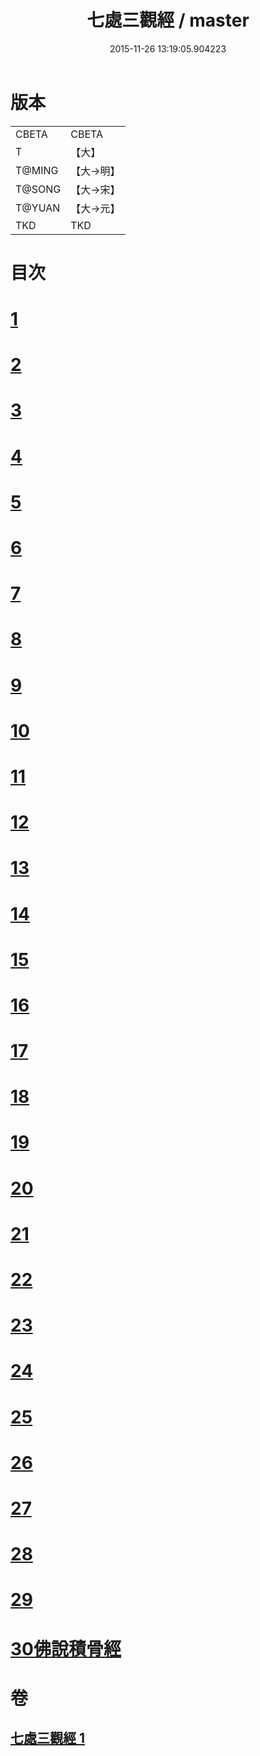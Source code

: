 #+TITLE: 七處三觀經 / master
#+DATE: 2015-11-26 13:19:05.904223
* 版本
 |     CBETA|CBETA   |
 |         T|【大】     |
 |    T@MING|【大→明】   |
 |    T@SONG|【大→宋】   |
 |    T@YUAN|【大→元】   |
 |       TKD|TKD     |

* 目次
* [[file:KR6a0154_001.txt::001-0875b9][1]]
* [[file:KR6a0154_001.txt::0875c19][2]]
* [[file:KR6a0154_001.txt::0876a16][3]]
* [[file:KR6a0154_001.txt::0876c8][4]]
* [[file:KR6a0154_001.txt::0876c17][5]]
* [[file:KR6a0154_001.txt::0877a4][6]]
* [[file:KR6a0154_001.txt::0877a13][7]]
* [[file:KR6a0154_001.txt::0877a20][8]]
* [[file:KR6a0154_001.txt::0877a25][9]]
* [[file:KR6a0154_001.txt::0877b4][10]]
* [[file:KR6a0154_001.txt::0877b27][11]]
* [[file:KR6a0154_001.txt::0877c16][12]]
* [[file:KR6a0154_001.txt::0877c25][13]]
* [[file:KR6a0154_001.txt::0878a6][14]]
* [[file:KR6a0154_001.txt::0878a23][15]]
* [[file:KR6a0154_001.txt::0878b2][16]]
* [[file:KR6a0154_001.txt::0878b26][17]]
* [[file:KR6a0154_001.txt::0878c13][18]]
* [[file:KR6a0154_001.txt::0878c29][19]]
* [[file:KR6a0154_001.txt::0879a5][20]]
* [[file:KR6a0154_001.txt::0879a10][21]]
* [[file:KR6a0154_001.txt::0879a18][22]]
* [[file:KR6a0154_001.txt::0879b2][23]]
* [[file:KR6a0154_001.txt::0879b18][24]]
* [[file:KR6a0154_001.txt::0879b25][25]]
* [[file:KR6a0154_001.txt::0879c1][26]]
* [[file:KR6a0154_001.txt::0879c15][27]]
* [[file:KR6a0154_001.txt::0879c22][28]]
* [[file:KR6a0154_001.txt::0880a30][29]]
* [[file:KR6a0154_001.txt::0880b10][30佛說積骨經]]
* 卷
** [[file:KR6a0154_001.txt][七處三觀經 1]]
